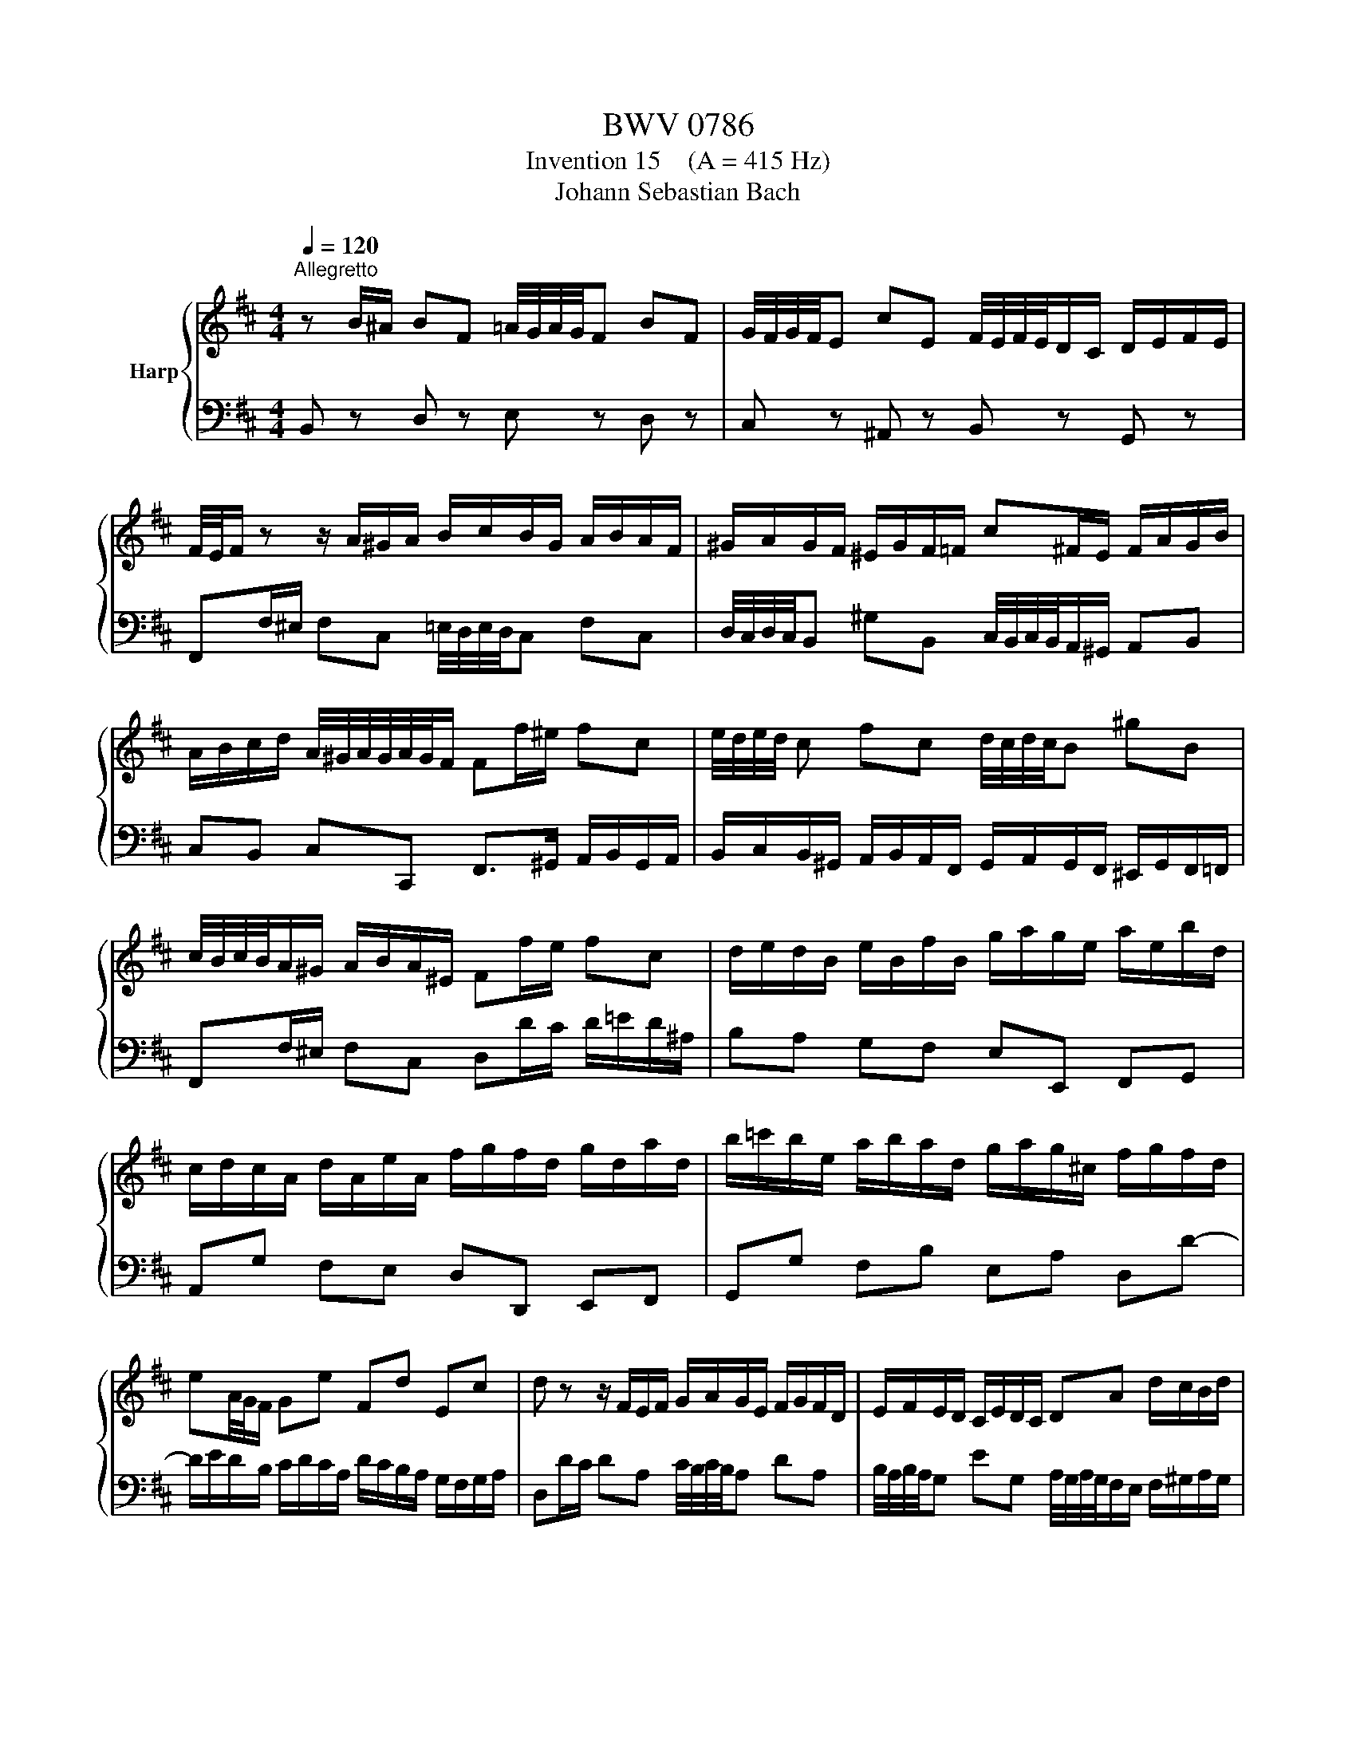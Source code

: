 X:1
T:BWV 0786
T:Invention 15    (A = 415 Hz)
T:Johann Sebastian Bach
%%score { 1 | 2 }
L:1/8
Q:1/4=120
M:4/4
K:D
V:1 treble nm="Harp"
V:2 bass 
V:1
"^Allegretto" z B/^A/ BF =A/4G/4A/4G/4F BF | G/4F/4G/4F/4E cE F/4E/4F/4E/4D/C/ D/E/F/E/ | %2
 F/4E/4F/ z z/ A/^G/A/ B/c/B/G/ A/B/A/F/ | ^G/A/G/F/ ^E/G/F/=F/ c^F/E/ F/A/G/B/ | %4
 A/B/c/d/ A/4^G/4A/4G/4A/4G/4F/ Ff/^e/ fc | e/4d/4e/4d/4 c fc d/4c/4d/4c/4B ^gB | %6
 c/4B/4c/4B/4A/^G/ A/B/A/^E/ Ff/e/ fc | d/e/d/B/ e/B/f/B/ g/a/g/e/ a/e/b/d/ | %8
 c/d/c/A/ d/A/e/A/ f/g/f/d/ g/d/a/d/ | b/=c'/b/e/ a/b/a/d/ g/a/g/^c/ f/g/f/d/ | %10
 eA/4G/4F/ Ge Fd Ec | d z z/ F/E/F/ G/A/G/E/ F/G/F/D/ | E/F/E/D/ C/E/D/C/ DA d/c/B/d/ | %13
 c/B/A/^G/ AE G/4F/4G/4F/4E AE | F/4E/4F/4E/4D BD E/4D/4E/4D/4C/B,/ C/^D/E/D/ | %15
 A/F/G/A/ ^G/^A/B/A/ e/c/d/e/ ^d/^e/f/e/ | b/^g/a/B/ c/^d/=e/d/ a/f/=g/A/ B/c/=d/c/ | %17
 g/e/f/c/ d/e/f/d/ e/f/e/c/ d/e/d/B/ | c/d/c/B/ ^A/B/c/A/ FB/A/ BF | %19
 A/4G/4A/4G/4F BF G/4F/4G/4F/4E cE | F/4E/4F/4E/4D/C/ D/F/E/G/ F>d B/4^A/4B/4A/4B/4A/4B/ | %21
[Q:1/4=52] !fermata!B8 |] %22
V:2
 B,, z D, z E, z D, z | C, z ^A,, z B,, z G,, z | F,,F,/^E,/ F,C, =E,/4D,/4E,/4D,/4C, F,C, | %3
 D,/4C,/4D,/4C,/4B,, ^G,B,, C,/4B,,/4C,/4B,,/4A,,/^G,,/ A,,B,, | %4
 C,B,, C,C,, F,,>^G,, A,,/B,,/G,,/A,,/ | %5
 B,,/C,/B,,/^G,,/ A,,/B,,/A,,/F,,/ G,,/A,,/G,,/F,,/ ^E,,/G,,/F,,/=F,,/ | %6
 F,,F,/^E,/ F,C, D,D/C/ D/=E/D/^A,/ | B,A, G,F, E,E,, F,,G,, | A,,G, F,E, D,D,, E,,F,, | %9
 G,,G, F,B, E,A, D,D- | D/E/D/B,/ C/D/C/A,/ D/C/B,/A,/ G,/F,/G,/A,/ | %11
 D,D/C/ DA, C/4B,/4C/4B,/4A, DA, | B,/4A,/4B,/4A,/4G, EG, A,/4G,/4A,/4G,/4F,/E,/ F,/^G,/A,/G,/ | %13
 A,E, D,/C,/B,,/A,,/ D,/E,/D,/B,,/ C,/D,/C,/A,,/ | B,,/C,/B,,/A,,/ ^G,,/B,,/A,,/G,,/ A,,A, G,F, | %15
 E,E DC B,B,, =A,,^G,, | F,,F,/=G,/ A,B, E,E,,/F,,/ G,,A,, | %17
 D,,B,/^A,/ B,F, =A,/4G,/4A,/4G,/4F, B,F, | %18
 G,/4F,/4G,/4F,/4E, CE, F,/4E,/4F,/4E,/4D, D,/B,,/C,/D,/ | %19
 E,/F,/E,/C,/ D,/E,/D,/B,,/ C,/D,/C,/B,,/ ^A,,/C,/B,,/A,,/ | B,,B,/^A,/ B,G, D,/F,/E,/G,/ F,F,, | %21
 !fermata!B,,8 |] %22

